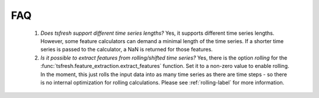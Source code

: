 FAQ
===


    1. *Does tsfresh support different time series lengths?*
       Yes, it supports different time series lengths. However, some feature calculators can demand a minimal length
       of the time series. If a shorter time series is passed to the calculator, a NaN is returned for those
       features.



    2. *Is it possible to extract features from rolling/shifted time series?*
       Yes, there is the option `rolling` for the :func:`tsfresh.feature_extraction.extract_features` function.
       Set it to a non-zero value to enable rolling. In the moment, this just rolls the input data into
       as many time series as there are time steps - so there is no internal optimization for rolling calculations.
       Please see :ref:`rolling-label` for more information.

